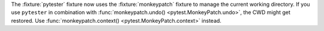 The :fixture:`pytester` fixture now uses the :fixture:`monkeypatch` fixture to manage the current working directory.
If you use ``pytester`` in combination with :func:`monkeypatch.undo() <pytest.MonkeyPatch.undo>`, the CWD might get restored.
Use :func:`monkeypatch.context() <pytest.MonkeyPatch.context>` instead.
